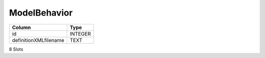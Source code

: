 ModelBehavior
-------------

==================================================  ==========
Column                                              Type      
==================================================  ==========
id                                                  INTEGER   
definitionXMLfilename                               TEXT      
==================================================  ==========

8 Slots

